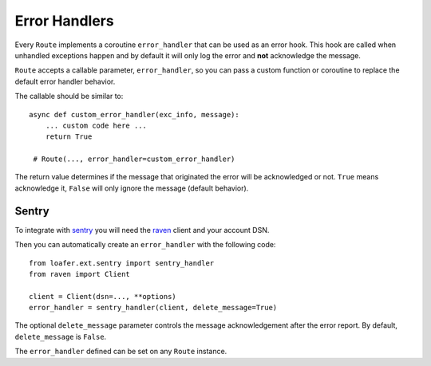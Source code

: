 Error Handlers
--------------

Every ``Route`` implements a coroutine ``error_handler`` that can be used as an error hook.
This hook are called when unhandled exceptions happen and by default it will only log the
error and **not** acknowledge the message.

``Route`` accepts a callable parameter, ``error_handler``, so you can pass a custom function or
coroutine to replace the default error handler behavior.

The callable should be similar to::

    async def custom_error_handler(exc_info, message):
        ... custom code here ...
        return True

     # Route(..., error_handler=custom_error_handler)


The return value determines if the message that originated the error will be acknowledged or not.
``True`` means acknowledge it, ``False`` will only ignore the message (default behavior).


Sentry
~~~~~~


To integrate with `sentry`_ you will need the `raven`_ client and your account DSN.

Then you can automatically create an ``error_handler`` with the following code::

    from loafer.ext.sentry import sentry_handler
    from raven import Client

    client = Client(dsn=..., **options)
    error_handler = sentry_handler(client, delete_message=True)


The optional ``delete_message`` parameter controls the message acknowledgement
after the error report. By default, ``delete_message`` is ``False``.

The ``error_handler`` defined can be set on any ``Route`` instance.

.. _sentry: https://sentry.io/
.. _raven: https://github.com/getsentry/raven-python
